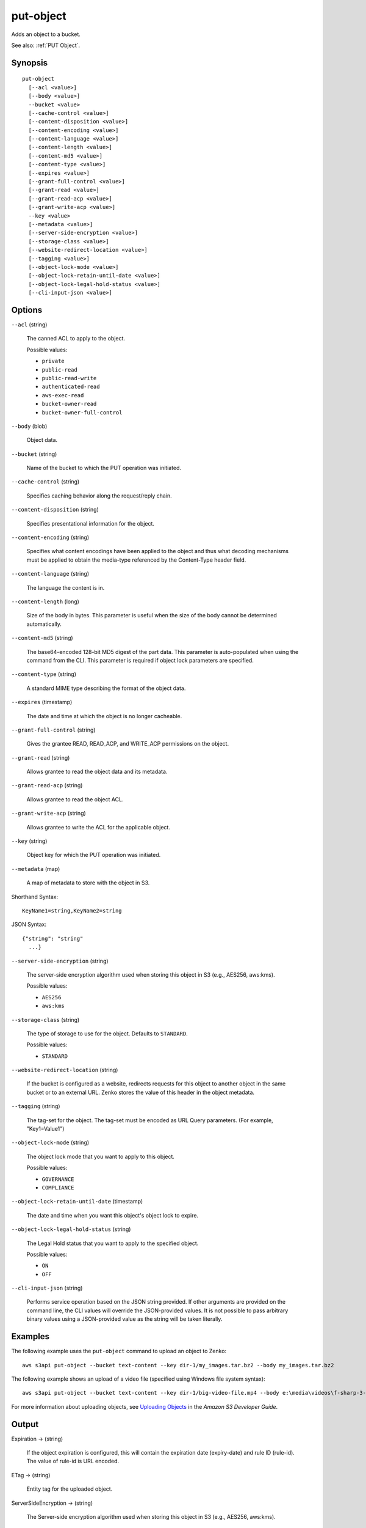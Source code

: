 .. _put-object:

put-object
==========

Adds an object to a bucket.

See also: :ref:`PUT Object`.

Synopsis
--------

::

  put-object
    [--acl <value>]
    [--body <value>]
    --bucket <value>
    [--cache-control <value>]
    [--content-disposition <value>]
    [--content-encoding <value>]
    [--content-language <value>]
    [--content-length <value>]
    [--content-md5 <value>]
    [--content-type <value>]
    [--expires <value>]
    [--grant-full-control <value>]
    [--grant-read <value>]
    [--grant-read-acp <value>]
    [--grant-write-acp <value>]
    --key <value>
    [--metadata <value>]
    [--server-side-encryption <value>]
    [--storage-class <value>]
    [--website-redirect-location <value>]
    [--tagging <value>]
    [--object-lock-mode <value>]
    [--object-lock-retain-until-date <value>]
    [--object-lock-legal-hold-status <value>]
    [--cli-input-json <value>]

Options
-------

``--acl`` (string)

  The canned ACL to apply to the object.

  Possible values:
  
  *   ``private``

  *   ``public-read``

  *   ``public-read-write``

  *   ``authenticated-read``

  *   ``aws-exec-read``

  *   ``bucket-owner-read``

  *   ``bucket-owner-full-control``

``--body`` (blob)

  Object data.

``--bucket`` (string)

  Name of the bucket to which the PUT operation was initiated.

``--cache-control`` (string)

  Specifies caching behavior along the request/reply chain.

``--content-disposition`` (string)

  Specifies presentational information for the object.

``--content-encoding`` (string)

  Specifies what content encodings have been applied to the object and thus what
  decoding mechanisms must be applied to obtain the media-type referenced by the
  Content-Type header field.

``--content-language`` (string)

  The language the content is in.
  
``--content-length`` (long)

  Size of the body in bytes. This parameter is useful when the size of the body
  cannot be determined automatically.

``--content-md5`` (string)

  The base64-encoded 128-bit MD5 digest of the part data. This parameter is
  auto-populated when using the command from the CLI. This parameter is required
  if object lock parameters are specified.

``--content-type`` (string)

  A standard MIME type describing the format of the object data.

``--expires`` (timestamp)

  The date and time at which the object is no longer cacheable.

``--grant-full-control`` (string)

  Gives the grantee READ, READ_ACP, and WRITE_ACP permissions on the object.

``--grant-read`` (string)

  Allows grantee to read the object data and its metadata.

``--grant-read-acp`` (string)

  Allows grantee to read the object ACL.

``--grant-write-acp`` (string)

  Allows grantee to write the ACL for the applicable object.

``--key`` (string)

  Object key for which the PUT operation was initiated.

``--metadata`` (map)

  A map of metadata to store with the object in S3.

Shorthand Syntax::

    KeyName1=string,KeyName2=string

JSON Syntax::

  {"string": "string"
    ...}

``--server-side-encryption`` (string)

  The server-side encryption algorithm used when storing this object in S3
  (e.g., AES256, aws:kms).

  Possible values:
  
  *   ``AES256``

  *   ``aws:kms``

``--storage-class`` (string)

  The type of storage to use for the object. Defaults to ``STANDARD``.

  Possible values:

  *   ``STANDARD``

``--website-redirect-location`` (string)

  If the bucket is configured as a website, redirects requests for this object
  to another object in the same bucket or to an external URL. Zenko stores
  the value of this header in the object metadata.

``--tagging`` (string)

  The tag-set for the object. The tag-set must be encoded as URL Query parameters. (For example, "Key1=Value1")

``--object-lock-mode`` (string)

  The object lock mode that you want to apply to this object.

  Possible values:
  
  *   ``GOVERNANCE``
  
  *   ``COMPLIANCE``

``--object-lock-retain-until-date`` (timestamp)

  The date and time when you want this object's object lock to expire.

``--object-lock-legal-hold-status`` (string)

  The Legal Hold status that you want to apply to the specified object.

  Possible values:
  
  *   ``ON``
  
  *   ``OFF``

``--cli-input-json`` (string)

  Performs service operation based on the JSON string provided. 
  If other arguments
  are provided on the command line, the CLI values will override the
  JSON-provided values. It is not possible to pass arbitrary binary values using
  a JSON-provided value as the string will be taken literally.

Examples
--------

The following example uses the ``put-object`` command to upload an object to
Zenko::

    aws s3api put-object --bucket text-content --key dir-1/my_images.tar.bz2 --body my_images.tar.bz2

The following example shows an upload of a video file (specified using Windows
file system syntax)::

    aws s3api put-object --bucket text-content --key dir-1/big-video-file.mp4 --body e:\media\videos\f-sharp-3-data-services.mp4

For more information about uploading objects, see `Uploading Objects`_ in the
*Amazon S3 Developer Guide*.

.. _`Uploading Objects`: http://docs.aws.amazon.com/AmazonS3/latest/dev/UploadingObjects.html

Output
------

Expiration -> (string)
  
  If the object expiration is configured, this will contain the expiration date
  (expiry-date) and rule ID (rule-id). The value of rule-id is URL encoded.
  
ETag -> (string)
  
  Entity tag for the uploaded object.
  
ServerSideEncryption -> (string)
  
  The Server-side encryption algorithm used when storing this object in S3
  (e.g., AES256, aws:kms).
  
VersionId -> (string)
  
  Version of the object.
  
SSECustomerAlgorithm -> (string)
  
  If server-side encryption with a customer-provided encryption key was
  requested, the response will include this header confirming the encryption
  algorithm used.
  
SSECustomerKeyMD5 -> (string)
  
  If server-side encryption with a customer-provided encryption key was
  requested, the response will include this header to provide round trip message
  integrity verification of the customer-provided encryption key.
  
SSEKMSKeyId -> (string)
  
  If present, specifies the ID of the AWS Key Management Service (KMS) master
  encryption key that was used for the object.
  
SSEKMSEncryptionContext -> (string)
  
  If present, specifies the AWS KMS Encryption Context to use for object
  encryption. The value of this header is a base64-encoded UTF-8 string holding
  JSON with the encryption context key-value pairs.

  
